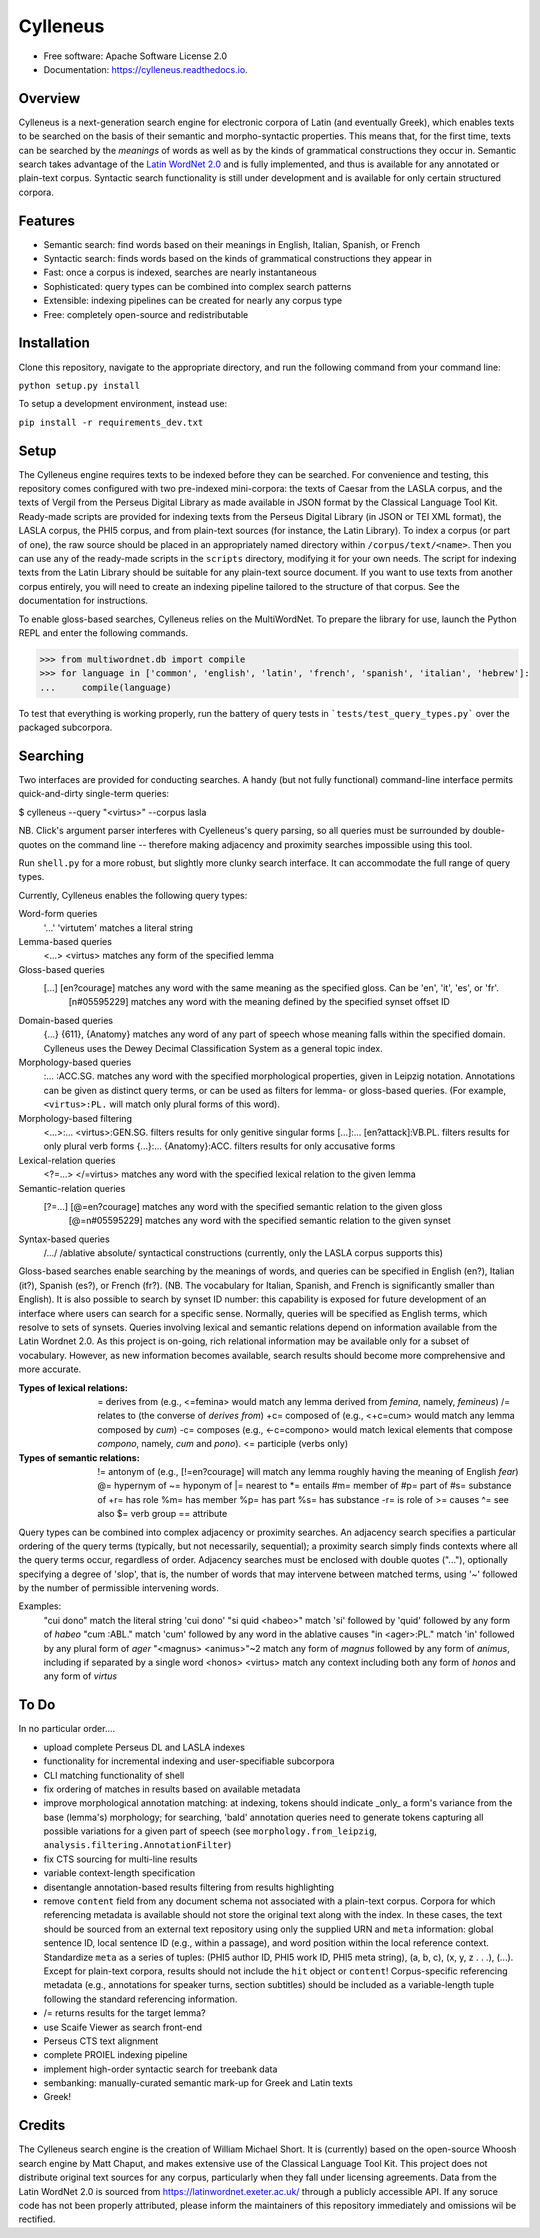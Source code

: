 =========
Cylleneus
=========

.. image:: https://img.shields.io/badge/cylleneus-next--gen%20search%20for%20electronic%20corpora%20of%20Greek%20and%20Latin-blue.svg
        :target: https://github.com/wmshort/cylleneus

.. image:: https://img.shields.io/pypi/v/cylleneus.svg
        :target: https://pypi.python.org/pypi/cylleneus

.. image:: https://img.shields.io/travis/wmshort/cylleneus.svg
        :target: https://travis-ci.org/wmshort/cylleneus

.. image:: https://readthedocs.org/projects/cylleneus/badge/?version=latest
        :target: https://cylleneus.readthedocs.io/en/latest/?badge=latest
        :alt: Documentation Status


* Free software: Apache Software License 2.0
* Documentation: https://cylleneus.readthedocs.io.


Overview
--------

Cylleneus is a next-generation search engine for electronic corpora of Latin (and eventually Greek), which enables texts to be searched on the basis of their semantic and morpho-syntactic properties. This means that, for the first time, texts can be searched by the *meanings* of words as well as by the kinds of grammatical constructions they occur in. Semantic search takes advantage of the `Latin WordNet 2.0 <https://latinwordnet.exeter.ac.uk/>`_ and is fully implemented, and thus is available for any annotated or plain-text corpus. Syntactic search functionality is still under development and is available for only certain structured corpora.


Features
--------

* Semantic search: find words based on their meanings in English, Italian, Spanish, or French
* Syntactic search: finds words based on the kinds of grammatical constructions they appear in
* Fast: once a corpus is indexed, searches are nearly instantaneous
* Sophisticated: query types can be combined into complex search patterns
* Extensible: indexing pipelines can be created for nearly any corpus type
* Free: completely open-source and redistributable


Installation
------------

Clone this repository, navigate to the appropriate directory, and run the following command from your command line:

``python setup.py install``

To setup a development environment, instead use:

``pip install -r requirements_dev.txt``


Setup
-----

The Cylleneus engine requires texts to be indexed before they can be searched. For convenience and testing, this repository comes configured with two pre-indexed mini-corpora: the texts of Caesar from the LASLA corpus, and the texts of Vergil from the Perseus Digital Library as made available in JSON format by the Classical Language Tool Kit. Ready-made scripts are provided for indexing texts from the Perseus Digital Library (in JSON or TEI XML format), the LASLA corpus, the PHI5 corpus, and from plain-text sources (for instance, the Latin Library). To index a corpus (or part of one), the raw source should be placed in an appropriately named directory within ``/corpus/text/<name>``. Then you can use any of the ready-made scripts in the ``scripts`` directory, modifying it for your own needs. The script for indexing texts from the Latin Library should be suitable for any plain-text source document. If you want to use texts from another corpus entirely, you will need to create an indexing pipeline tailored to the structure of that corpus. See the documentation for instructions.

To enable gloss-based searches, Cylleneus relies on the MultiWordNet. To prepare the library for use, launch the Python REPL and enter the following commands.

>>> from multiwordnet.db import compile
>>> for language in ['common', 'english', 'latin', 'french', 'spanish', 'italian', 'hebrew']:
...     compile(language)

To test that everything is working properly, run the battery of query tests in ```tests/test_query_types.py``` over the packaged subcorpora.


Searching
---------

Two interfaces are provided for conducting searches. A handy (but not fully functional) command-line interface permits quick-and-dirty single-term queries:

$ cylleneus --query "<virtus>" --corpus lasla

NB. Click's argument parser interferes with Cyelleneus's query parsing, so all queries must be surrounded by double-quotes on the command line -- therefore making adjacency and proximity searches impossible using this tool.

Run ``shell.py`` for a more robust, but slightly more clunky search interface. It can accommodate the full range of query types.

Currently, Cylleneus enables the following query types:

Word-form queries
    '...'               'virtutem'              matches a literal string
Lemma-based queries
    <...>               <virtus>                matches any form of the specified lemma
Gloss-based queries
    [...]               [en?courage]            matches any word with the same meaning as the specified gloss. Can be 'en', 'it', 'es', or 'fr'.
                        [n#05595229]            matches any word with the meaning defined by the specified synset offset ID
Domain-based queries
    {...}               {611}, {Anatomy}        matches any word of any part of speech whose meaning falls within the specified domain. Cylleneus uses the Dewey Decimal Classification System as a general topic index.
Morphology-based queries
    :...                :ACC.SG.                matches any word with the specified morphological properties, given in Leipzig notation. Annotations can be given as distinct query terms, or can be used as filters for lemma- or gloss-based queries. (For example, ``<virtus>:PL.`` will match only plural forms of this word).
Morphology-based filtering
    <...>:...           <virtus>:GEN.SG.        filters results for only genitive singular forms
    [...]:...           [en?attack]:VB.PL.      filters results for only plural verb forms
    {...}:...           {Anatomy}:ACC.          filters results for only accusative forms
Lexical-relation queries
    <?=...>             </=virtus>              matches any word with the specified lexical relation to the given lemma
Semantic-relation queries
    [?=...]             [@=en?courage]          matches any word with the specified semantic relation to the given gloss
                        [@=n#05595229]          matches any word with the specified semantic relation to the given synset
Syntax-based queries
    /.../               /ablative absolute/     syntactical constructions (currently, only the LASLA corpus supports this)

Gloss-based searches enable searching by the meanings of words, and queries can be specified in English (en?), Italian (it?), Spanish (es?), or French (fr?). (NB. The vocabulary for Italian, Spanish, and French is significantly smaller than English).
It is also possible to search by synset ID number: this capability is exposed for future development of an interface where users can search for a specific sense. Normally, queries will be specified as English terms, which resolve to sets of synsets.
Queries involving lexical and semantic relations depend on information available from the Latin Wordnet 2.0. As this project is on-going, rich relational information may be available only for a subset of vocabulary. However, as new information becomes available, search results should become more comprehensive and more accurate.

:Types of lexical relations:
    \=      derives from (e.g., <\=femina> would match any lemma derived from *femina*, namely, *femineus*)
    /=      relates to (the converse of *derives from*)
    +c=     composed of (e.g., <+c=cum> would match any lemma composed by *cum*)
    -c=     composes (e.g., <-c=compono> would match lexical elements that compose *compono*, namely, *cum* and *pono*).
    <=      participle (verbs only)

:Types of semantic relations:
    !=      antonym of (e.g., [!=en?courage] will match any lemma roughly having the meaning of English *fear*)
    @=      hypernym of
    ~=      hyponym of
    |=      nearest to
    *=      entails
    #m=     member of
    #p=     part of
    #s=     substance of
    +r=     has role
    %m=     has member
    %p=     has part
    %s=     has substance
    -r=     is role of
    >=      causes
    ^=      see also
    $=      verb group
    ==      attribute

Query types can be combined into complex adjacency or proximity searches. An adjacency search specifies a particular ordering of the query terms (typically, but not necessarily, sequential); a proximity search simply finds contexts where all the query terms occur, regardless of order.
Adjacency searches must be enclosed with double quotes ("..."), optionally specifying a degree of 'slop', that is, the number of words that may intervene between matched terms, using '~' followed by the number of permissible intervening words.

Examples:
    "cui dono"              match the literal string 'cui dono'
    "si quid <habeo>"       match 'si' followed by 'quid' followed by any form of *habeo*
    "cum :ABL."             match 'cum' followed by any word in the ablative causes
    "in <ager>:PL."         match 'in' followed by any plural form of *ager*
    "<magnus> <animus>"~2   match any form of *magnus* followed by any form of *animus*, including if separated by a single word
    <honos> <virtus>        match any context including both any form of *honos* and any form of *virtus*


To Do
-----

In no particular order....

* upload complete Perseus DL and LASLA indexes
* functionality for incremental indexing and user-specifiable subcorpora
* CLI matching functionality of shell
* fix ordering of matches in results based on available metadata
* improve morphological annotation matching: at indexing, tokens should indicate _only_ a form's variance from the base (lemma's) morphology; for searching, 'bald' annotation queries need to generate tokens capturing all possible variations for a given part of speech (see ``morphology.from_leipzig``, ``analysis.filtering.AnnotationFilter``)
* fix CTS sourcing for multi-line results
* variable context-length specification
* disentangle annotation-based results filtering from results highlighting
* remove ``content`` field from any document schema not associated with a plain-text corpus. Corpora for which referencing metadata is available should not store the original text along with the index. In these cases, the text should be sourced from an external text repository using only the supplied URN and ``meta`` information: global sentence ID, local sentence ID (e.g., within a passage), and word position within the local reference context. Standardize ``meta`` as a series of tuples: (PHI5 author ID, PHI5 work ID, PHI5 meta string), (a, b, c), (x, y, z . . .), (...). Except for plain-text corpora, results should not include the ``hit`` object or ``content``! Corpus-specific referencing metadata (e.g., annotations for speaker turns, section subtitles) should be included as a variable-length tuple following the standard referencing information.
* /= returns results for the target lemma?
* use Scaife Viewer as search front-end
* Perseus CTS text alignment
* complete PROIEL indexing pipeline
* implement high-order syntactic search for treebank data
* sembanking: manually-curated semantic mark-up for Greek and Latin texts
* Greek!


Credits
-------

The Cylleneus search engine is the creation of William Michael Short. It is (currently) based on the open-source Whoosh search engine by Matt Chaput, and makes extensive use of the Classical Language Tool Kit. This project does not distribute original text sources for any corpus, particularly when they fall under licensing agreements. Data from the Latin WordNet 2.0 is sourced from https://latinwordnet.exeter.ac.uk/ through a publicly accessible API. If any soruce code has not been properly attributed, please inform the maintainers of this repository immediately and omissions wil be rectified.

